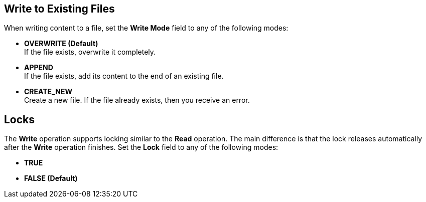 == Write to Existing Files
//INCLUDED IN file-write, ftp-write, and sftp-write adoc files

When writing content to a file, set the *Write Mode* field to any of the following modes:

* *OVERWRITE (Default)* +
If the file exists, overwrite it completely.
* *APPEND* +
 If the file exists, add its content to the end of an existing file.
* *CREATE_NEW* +
Create a new file. If the file already exists, then you receive an error.

== Locks

The *Write* operation supports locking similar to the *Read* operation. The main difference is that the lock releases automatically after the *Write* operation finishes. Set the *Lock* field to any of the following modes:

* *TRUE*
* *FALSE (Default)*
